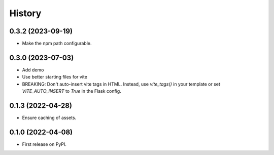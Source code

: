 =======
History
=======

0.3.2 (2023-09-19)
------------------

- Make the npm path configurable.


0.3.0 (2023-07-03)
------------------

* Add demo
* Use better starting files for vite
* BREAKING: Don't auto-insert vite tags in HTML.
  Instead, use `vite_tags()` in your template or set `VITE_AUTO_INSERT` to `True` in the Flask config.

0.1.3 (2022-04-28)
------------------

* Ensure caching of assets.

0.1.0 (2022-04-08)
------------------

* First release on PyPI.
